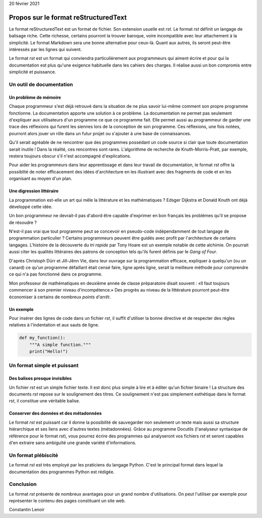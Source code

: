 
20 février 2021


Propos sur le format reStructuredText
======================================


Le format reStructuredText est un format de fichier. Son extension
usuelle est *rst*. Le format *rst* définit un langage de balisage
riche. Cette richesse, certains pourront la trouver baroque, voire
incompatible avec leur attachement à la simplicité. Le format Markdown
sera une bonne alternative pour ceux-là. Quant aux autres, ils seront
peut-être intéressés par les lignes qui suivent.


Le format *rst* est un format qui conviendra particulièrement aux
programmeurs qui aiment écrire et pour qui la documentation est plus
qu'une exigence habituelle dans les cahiers des charges. Il réalise
aussi un bon compromis entre simplicité et puissance.


Un outil de documentation
---------------------------


Un problème de mémoire
***********************

Chaque programmeur s'est déjà retrouvé dans la situation de ne plus
savoir lui-même comment son propre programme fonctionne. La
documentation apporte une solution à ce problème. La documentation ne
permet pas seulement d'expliquer aux utilisateurs d'un programme ce
que ce programme fait. Elle permet aussi au programmeur de garder une
trace des réflexions qui furent les siennes lors de la conception de
son programme. Ces réflexions, une fois notées, pourront alors jouer
un rôle dans un futur projet ou s'ajouter à une base de
connaissances.


Qu'il serait agréable de ne rencontrer que des programmes possédant un
code source si clair que toute documentation serait inutile ! Dans la
réalité, ces rencontres sont rares. L'algorithme de recherche de
Knuth-Morris-Pratt, par exemple, restera toujours obscur s'il n'est
accompagné d'explications.


Pour aider les programmeurs dans leur apprentissage et dans leur
travail de documentation, le format *rst* offre la possiblité de noter
efficacement des idées d'architecture en les illustrant avec des
fragments de code et en les organisant au moyen d'un plan.



Une digression littéraire
******************************


La programmation est-elle un art qui mêle la littérature et les
mathématiques ? Edsger Dijkstra et Donald Knuth ont déjà développé
cette idée.


Un bon programmeur ne devrait-il pas d'abord être capable d'exprimer
en bon français les problèmes qu'il se propose de résoudre ?


N'est-il pas vrai que tout programme peut se concevoir en pseudo-code
indépendamment de tout langage de programmation particulier ? Certains
programmeurs peuvent être guidés avec profit par l'architecture de
certains langages. L'histoire de la découverte du *tri rapide* par
Tony Hoare est un exemple notable de cette alchimie. On pourrait aussi
citer les qualités littéraires des patrons de conception tels qu'ils
furent définis par le *Gang of Four*.


D'après Christoph Dürr et Jill-Jênn Vie, dans leur ouvrage sur la
programmation efficace, expliquer à quelqu'un (ou un canard) ce qu'un
programme défaillant était censé faire, ligne après ligne, serait la
meilleure méthode pour comprendre ce qui n'a pas fonctionné dans ce
programme.


Mon professeur de mathématiques en deuxième année de classe
préparatoire disait souvent : «Il faut toujours commencer à son
premier niveau d'incompétence.» Des progrès au niveau de la
littérature pourront peut-être économiser à certains de nombreux
*points d'arrêt*.



Un exemple
***********

Pour insérer des lignes de code dans un fichier *rst*, il suffit
d'utiliser la bonne directive et de respecter des règles relatives
à l'indentation et aux sauts de ligne.


.. code:: python

  def my_function():
      """A simple function."""
      print("Hello!")



Un format simple et puissant
------------------------------


Des balises presque invisibles
*******************************

Un fichier *rst* est un simple fichier texte. Il est donc plus simple à
lire et à éditer qu'un fichier binaire ! La structure des documents
*rst* repose sur le soulignement des titres. Ce soulignement n'est pas
simplement esthétique dans le format *rst*, il constitue une véritable
balise.



Conserver des données et des métadonnées
*****************************************

Le format *rst* est puissant car il donne la possibilité de sauvegarder
non seulement un texte mais aussi sa structure hiérarchique et ses
liens avec d'autres textes (métadonnées). Grâce au programme Docutils
(l'analyseur syntaxique de référence pour le format *rst*), vous pourrez
écrire des programmes qui analyseront vos fichiers *rst* et seront
capables d'en extraire sans ambiguïté une grande variété
d'informations.




Un format plébiscité
----------------------

Le format *rst* est très employé par les praticiens du langage
Python. C'est le principal format dans lequel la documentation des
programmes Python est rédigée.




Conclusion
------------

Le format *rst* présente de nombreux avantages pour un grand nombre
d'utilisations. On peut l'utiliser par exemple pour représenter le
contenu des pages constituant un site web.



Constantin Lenoir
